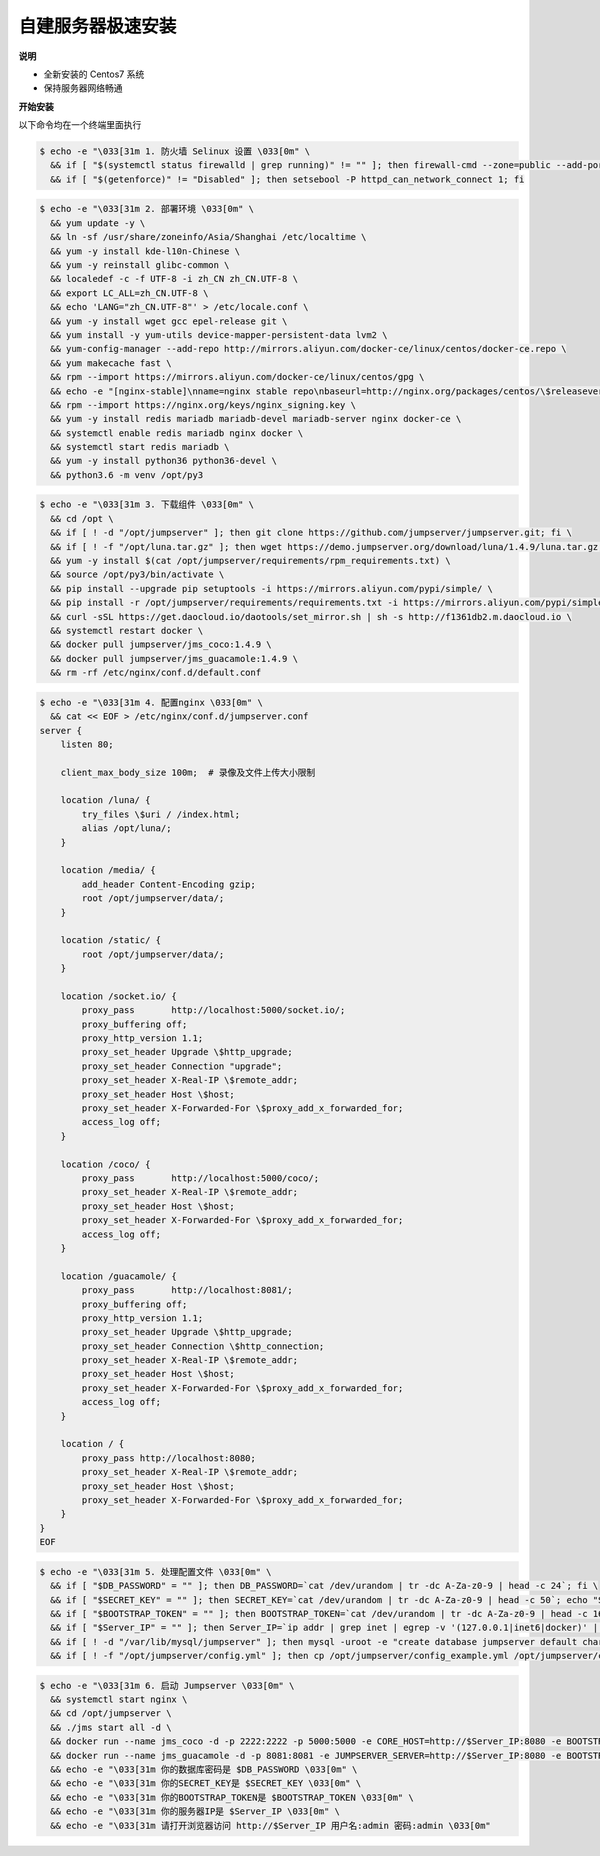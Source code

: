 自建服务器极速安装
------------------------

**说明**

- 全新安装的 Centos7 系统
- 保持服务器网络畅通

**开始安装**

以下命令均在一个终端里面执行

.. code-block:: shell

    $ echo -e "\033[31m 1. 防火墙 Selinux 设置 \033[0m" \
      && if [ "$(systemctl status firewalld | grep running)" != "" ]; then firewall-cmd --zone=public --add-port=80/tcp --permanent; firewall-cmd --zone=public --add-port=2222/tcp --permanent; firewall-cmd --permanent --add-rich-rule="rule family="ipv4" source address="172.17.0.0/16" port protocol="tcp" port="8080" accept"; firewall-cmd --reload; fi \
      && if [ "$(getenforce)" != "Disabled" ]; then setsebool -P httpd_can_network_connect 1; fi

.. code-block:: shell

    $ echo -e "\033[31m 2. 部署环境 \033[0m" \
      && yum update -y \
      && ln -sf /usr/share/zoneinfo/Asia/Shanghai /etc/localtime \
      && yum -y install kde-l10n-Chinese \
      && yum -y reinstall glibc-common \
      && localedef -c -f UTF-8 -i zh_CN zh_CN.UTF-8 \
      && export LC_ALL=zh_CN.UTF-8 \
      && echo 'LANG="zh_CN.UTF-8"' > /etc/locale.conf \
      && yum -y install wget gcc epel-release git \
      && yum install -y yum-utils device-mapper-persistent-data lvm2 \
      && yum-config-manager --add-repo http://mirrors.aliyun.com/docker-ce/linux/centos/docker-ce.repo \
      && yum makecache fast \
      && rpm --import https://mirrors.aliyun.com/docker-ce/linux/centos/gpg \
      && echo -e "[nginx-stable]\nname=nginx stable repo\nbaseurl=http://nginx.org/packages/centos/\$releasever/\$basearch/\ngpgcheck=1\nenabled=1\ngpgkey=https://nginx.org/keys/nginx_signing.key" > /etc/yum.repos.d/nginx.repo \
      && rpm --import https://nginx.org/keys/nginx_signing.key \
      && yum -y install redis mariadb mariadb-devel mariadb-server nginx docker-ce \
      && systemctl enable redis mariadb nginx docker \
      && systemctl start redis mariadb \
      && yum -y install python36 python36-devel \
      && python3.6 -m venv /opt/py3

.. code-block:: shell

    $ echo -e "\033[31m 3. 下载组件 \033[0m" \
      && cd /opt \
      && if [ ! -d "/opt/jumpserver" ]; then git clone https://github.com/jumpserver/jumpserver.git; fi \
      && if [ ! -f "/opt/luna.tar.gz" ]; then wget https://demo.jumpserver.org/download/luna/1.4.9/luna.tar.gz; tar xf luna.tar.gz; chown -R root:root luna; fi \
      && yum -y install $(cat /opt/jumpserver/requirements/rpm_requirements.txt) \
      && source /opt/py3/bin/activate \
      && pip install --upgrade pip setuptools -i https://mirrors.aliyun.com/pypi/simple/ \
      && pip install -r /opt/jumpserver/requirements/requirements.txt -i https://mirrors.aliyun.com/pypi/simple/ \
      && curl -sSL https://get.daocloud.io/daotools/set_mirror.sh | sh -s http://f1361db2.m.daocloud.io \
      && systemctl restart docker \
      && docker pull jumpserver/jms_coco:1.4.9 \
      && docker pull jumpserver/jms_guacamole:1.4.9 \
      && rm -rf /etc/nginx/conf.d/default.conf

.. code-block:: shell

    $ echo -e "\033[31m 4. 配置nginx \033[0m" \
      && cat << EOF > /etc/nginx/conf.d/jumpserver.conf
    server {
        listen 80;

        client_max_body_size 100m;  # 录像及文件上传大小限制

        location /luna/ {
            try_files \$uri / /index.html;
            alias /opt/luna/;
        }

        location /media/ {
            add_header Content-Encoding gzip;
            root /opt/jumpserver/data/;
        }

        location /static/ {
            root /opt/jumpserver/data/;
        }

        location /socket.io/ {
            proxy_pass       http://localhost:5000/socket.io/;
            proxy_buffering off;
            proxy_http_version 1.1;
            proxy_set_header Upgrade \$http_upgrade;
            proxy_set_header Connection "upgrade";
            proxy_set_header X-Real-IP \$remote_addr;
            proxy_set_header Host \$host;
            proxy_set_header X-Forwarded-For \$proxy_add_x_forwarded_for;
            access_log off;
        }

        location /coco/ {
            proxy_pass       http://localhost:5000/coco/;
            proxy_set_header X-Real-IP \$remote_addr;
            proxy_set_header Host \$host;
            proxy_set_header X-Forwarded-For \$proxy_add_x_forwarded_for;
            access_log off;
        }

        location /guacamole/ {
            proxy_pass       http://localhost:8081/;
            proxy_buffering off;
            proxy_http_version 1.1;
            proxy_set_header Upgrade \$http_upgrade;
            proxy_set_header Connection \$http_connection;
            proxy_set_header X-Real-IP \$remote_addr;
            proxy_set_header Host \$host;
            proxy_set_header X-Forwarded-For \$proxy_add_x_forwarded_for;
            access_log off;
        }

        location / {
            proxy_pass http://localhost:8080;
            proxy_set_header X-Real-IP \$remote_addr;
            proxy_set_header Host \$host;
            proxy_set_header X-Forwarded-For \$proxy_add_x_forwarded_for;
        }
    }
    EOF

.. code-block:: shell

    $ echo -e "\033[31m 5. 处理配置文件 \033[0m" \
      && if [ "$DB_PASSWORD" = "" ]; then DB_PASSWORD=`cat /dev/urandom | tr -dc A-Za-z0-9 | head -c 24`; fi \
      && if [ "$SECRET_KEY" = "" ]; then SECRET_KEY=`cat /dev/urandom | tr -dc A-Za-z0-9 | head -c 50`; echo "SECRET_KEY=$SECRET_KEY" >> ~/.bashrc; fi \
      && if [ "$BOOTSTRAP_TOKEN" = "" ]; then BOOTSTRAP_TOKEN=`cat /dev/urandom | tr -dc A-Za-z0-9 | head -c 16`; echo "BOOTSTRAP_TOKEN=$BOOTSTRAP_TOKEN" >> ~/.bashrc; fi \
      && if [ "$Server_IP" = "" ]; then Server_IP=`ip addr | grep inet | egrep -v '(127.0.0.1|inet6|docker)' | awk '{print $2}' | tr -d "addr:" | head -n 1 | cut -d / -f1`; fi \
      && if [ ! -d "/var/lib/mysql/jumpserver" ]; then mysql -uroot -e "create database jumpserver default charset 'utf8';grant all on jumpserver.* to 'jumpserver'@'127.0.0.1' identified by '$DB_PASSWORD';flush privileges;"; fi \
      && if [ ! -f "/opt/jumpserver/config.yml" ]; then cp /opt/jumpserver/config_example.yml /opt/jumpserver/config.yml; sed -i "s/SECRET_KEY:/SECRET_KEY: $SECRET_KEY/g" /opt/jumpserver/config.yml; sed -i "s/BOOTSTRAP_TOKEN:/BOOTSTRAP_TOKEN: $BOOTSTRAP_TOKEN/g" /opt/jumpserver/config.yml; sed -i "s/# DEBUG: true/DEBUG: false/g" /opt/jumpserver/config.yml; sed -i "s/# LOG_LEVEL: DEBUG/LOG_LEVEL: ERROR/g" /opt/jumpserver/config.yml; sed -i "s/# SESSION_EXPIRE_AT_BROWSER_CLOSE: false/SESSION_EXPIRE_AT_BROWSER_CLOSE: true/g" /opt/jumpserver/config.yml; sed -i "s/DB_PASSWORD: /DB_PASSWORD: $DB_PASSWORD/g" /opt/jumpserver/config.yml; fi

.. code-block:: shell

    $ echo -e "\033[31m 6. 启动 Jumpserver \033[0m" \
      && systemctl start nginx \
      && cd /opt/jumpserver \
      && ./jms start all -d \
      && docker run --name jms_coco -d -p 2222:2222 -p 5000:5000 -e CORE_HOST=http://$Server_IP:8080 -e BOOTSTRAP_TOKEN=$BOOTSTRAP_TOKEN jumpserver/jms_coco:1.4.9 \
      && docker run --name jms_guacamole -d -p 8081:8081 -e JUMPSERVER_SERVER=http://$Server_IP:8080 -e BOOTSTRAP_TOKEN=$BOOTSTRAP_TOKEN jumpserver/jms_guacamole:1.4.9 \
      && echo -e "\033[31m 你的数据库密码是 $DB_PASSWORD \033[0m" \
      && echo -e "\033[31m 你的SECRET_KEY是 $SECRET_KEY \033[0m" \
      && echo -e "\033[31m 你的BOOTSTRAP_TOKEN是 $BOOTSTRAP_TOKEN \033[0m" \
      && echo -e "\033[31m 你的服务器IP是 $Server_IP \033[0m" \
      && echo -e "\033[31m 请打开浏览器访问 http://$Server_IP 用户名:admin 密码:admin \033[0m"
